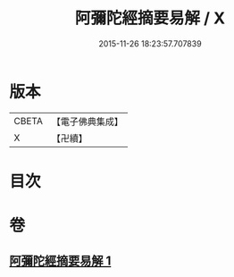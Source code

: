 #+TITLE: 阿彌陀經摘要易解 / X
#+DATE: 2015-11-26 18:23:57.707839
* 版本
 |     CBETA|【電子佛典集成】|
 |         X|【卍續】    |

* 目次
* 卷
** [[file:KR6p0030_001.txt][阿彌陀經摘要易解 1]]
